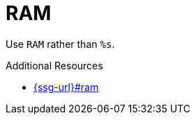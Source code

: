 :navtitle: RAM
:keywords: reference, rule, RAM

= RAM

Use `RAM` rather than `%s`.

.Additional Resources

* link:{ssg-url}#ram[]

